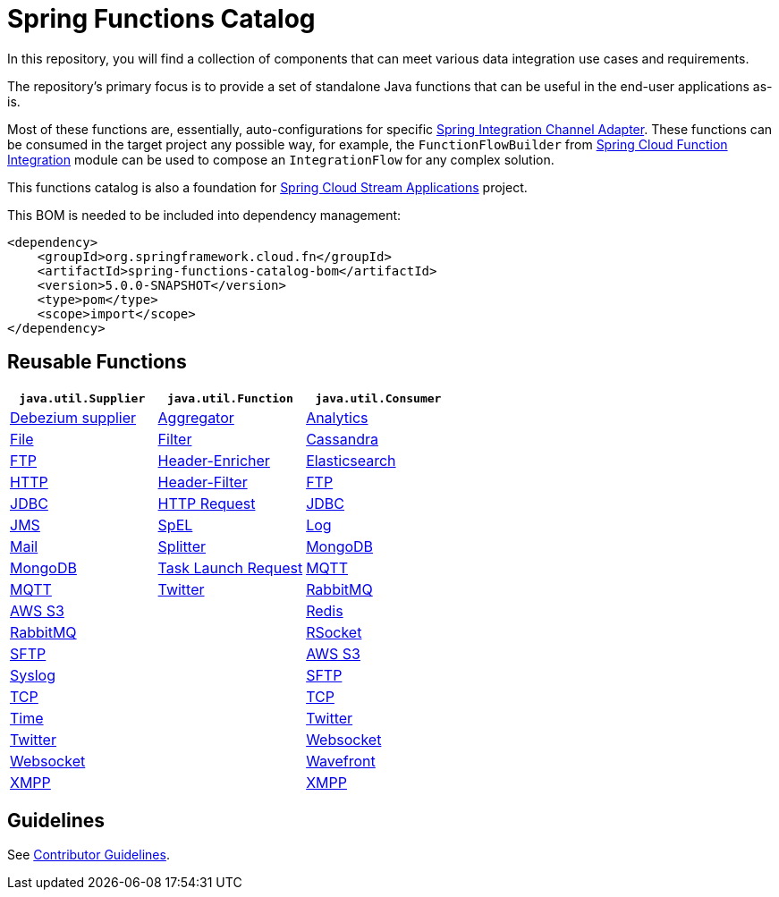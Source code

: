 = Spring Functions Catalog

In this repository, you will find a collection of components that can meet various data integration use cases and requirements.

The repository's primary focus is to provide a set of standalone Java functions that can be useful in the end-user applications as-is.

Most of these functions are, essentially, auto-configurations for specific https://docs.spring.io/spring-integration/reference/endpoint-summary.html#endpoint-summary[Spring Integration Channel Adapter].
These functions can be consumed in the target project any possible way, for example, the `FunctionFlowBuilder` from https://docs.spring.io/spring-cloud-function/docs/current/reference/html/spring-integration.html#spring-integration[Spring Cloud Function Integration] module can be used to compose an `IntegrationFlow` for any complex solution.

This functions catalog is also a foundation for https://spring.io/projects/spring-cloud-stream-applications[Spring Cloud Stream Applications] project.

This BOM is needed to be included into dependency management:

[source,xml]
----
<dependency>
    <groupId>org.springframework.cloud.fn</groupId>
    <artifactId>spring-functions-catalog-bom</artifactId>
    <version>5.0.0-SNAPSHOT</version>
    <type>pom</type>
    <scope>import</scope>
</dependency>
----

== Reusable Functions

|===
| `java.util.Supplier` | `java.util.Function` | `java.util.Consumer`

|link:supplier/spring-debezium-supplier/README.adoc[Debezium supplier]
|link:function/spring-aggregator-function/README.adoc[Aggregator]
|link:consumer/spring-analytics-consumer/README.adoc[Analytics]

|link:supplier/spring-file-supplier/README.adoc[File]
|link:function/spring-filter-function/README.adoc[Filter]
|link:consumer/spring-cassandra-consumer/README.adoc[Cassandra]

|link:supplier/spring-ftp-supplier/README.adoc[FTP]
|link:function/spring-header-enricher-function/README.adoc[Header-Enricher]
|link:consumer/spring-elasticsearch-consumer/README.adoc[Elasticsearch]

|link:supplier/spring-http-supplier/README.adoc[HTTP]
|link:function/spring-header-filter-function/README.adoc[Header-Filter]
|link:consumer/spring-ftp-consumer/README.adoc[FTP]

|link:supplier/spring-jdbc-supplier/README.adoc[JDBC]
|link:function/spring-http-request-function/README.adoc[HTTP Request]
|link:consumer/spring-jdbc-consumer/README.adoc[JDBC]

|link:supplier/spring-jms-supplier/README.adoc[JMS]
|link:function/spring-spel-function/README.adoc[SpEL]
|link:consumer/spring-log-consumer/README.adoc[Log]

|link:supplier/spring-mail-supplier/README.adoc[Mail]
|link:function/spring-splitter-function/README.adoc[Splitter]
|link:consumer/spring-mongodb-consumer/README.adoc[MongoDB]

|link:supplier/spring-mongodb-supplier/README.adoc[MongoDB]
|link:function/spring-task-launch-request-function/README.adoc[Task Launch Request]
|link:consumer/spring-mqtt-consumer/README.adoc[MQTT]

|link:supplier/spring-mqtt-supplier/README.adoc[MQTT]
|link:function/spring-twitter-function/README.adoc[Twitter]
|link:consumer/spring-rabbit-consumer/README.adoc[RabbitMQ]

|link:supplier/spring-s3-supplier/README.adoc[AWS S3]
|
|link:consumer/spring-redis-consumer/README.adoc[Redis]

|link:supplier/spring-rabbit-supplier/README.adoc[RabbitMQ]
|
|link:consumer/spring-rsocket-consumer/README.adoc[RSocket]

|link:supplier/spring-sftp-supplier/README.adoc[SFTP]
|
|link:consumer/spring-s3-consumer/README.adoc[AWS S3]

|link:supplier/spring-syslog-supplier/README.adoc[Syslog]
|
|link:consumer/spring-sftp-consumer/README.adoc[SFTP]

|link:supplier/spring-tcp-supplier/README.adoc[TCP]
|
|link:consumer/spring-tcp-consumer/README.adoc[TCP]

|link:supplier/spring-time-supplier/README.adoc[Time]
|
|link:consumer/spring-twitter-consumer/README.adoc[Twitter]

|link:supplier/spring-twitter-supplier/README.adoc[Twitter]
|
|link:consumer/spring-websocket-consumer/README.adoc[Websocket]

|link:supplier/spring-websocket-supplier/README.adoc[Websocket]
|
|link:consumer/spring-wavefront-consumer/README.adoc[Wavefront]

|link:supplier/spring-xmpp-supplier/README.adoc[XMPP]
|
|link:consumer/spring-xmpp-consumer/README.adoc[XMPP]

|===


== Guidelines

See link:CONTRIBUTING.adoc[Contributor Guidelines].
